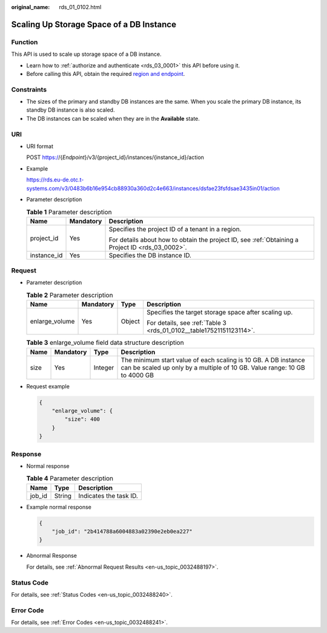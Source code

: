:original_name: rds_01_0102.html

.. _rds_01_0102:

Scaling Up Storage Space of a DB Instance
=========================================

Function
--------

This API is used to scale up storage space of a DB instance.

-  Learn how to :ref:`authorize and authenticate <rds_03_0001>` this API before using it.
-  Before calling this API, obtain the required `region and endpoint <https://docs.otc.t-systems.com/en-us/endpoint/index.html>`__.

Constraints
-----------

-  The sizes of the primary and standby DB instances are the same. When you scale the primary DB instance, its standby DB instance is also scaled.
-  The DB instances can be scaled when they are in the **Available** state.

URI
---

-  URI format

   POST https://{*Endpoint*}/v3/{project_id}/instances/{instance_id}/action

-  Example

   https://rds.eu-de.otc.t-systems.com/v3/0483b6b16e954cb88930a360d2c4e663/instances/dsfae23fsfdsae3435in01/action

-  Parameter description

   .. table:: **Table 1** Parameter description

      +-----------------------+-----------------------+--------------------------------------------------------------------------------------------------+
      | Name                  | Mandatory             | Description                                                                                      |
      +=======================+=======================+==================================================================================================+
      | project_id            | Yes                   | Specifies the project ID of a tenant in a region.                                                |
      |                       |                       |                                                                                                  |
      |                       |                       | For details about how to obtain the project ID, see :ref:`Obtaining a Project ID <rds_03_0002>`. |
      +-----------------------+-----------------------+--------------------------------------------------------------------------------------------------+
      | instance_id           | Yes                   | Specifies the DB instance ID.                                                                    |
      +-----------------------+-----------------------+--------------------------------------------------------------------------------------------------+

Request
-------

-  Parameter description

   .. table:: **Table 2** Parameter description

      +-----------------+-----------------+-----------------+---------------------------------------------------------------------+
      | Name            | Mandatory       | Type            | Description                                                         |
      +=================+=================+=================+=====================================================================+
      | enlarge_volume  | Yes             | Object          | Specifies the target storage space after scaling up.                |
      |                 |                 |                 |                                                                     |
      |                 |                 |                 | For details, see :ref:`Table 3 <rds_01_0102__table17521151123114>`. |
      +-----------------+-----------------+-----------------+---------------------------------------------------------------------+

   .. _rds_01_0102__table17521151123114:

   .. table:: **Table 3** enlarge_volume field data structure description

      +------+-----------+---------+---------------------------------------------------------------------------------------------------------------------------------------------+
      | Name | Mandatory | Type    | Description                                                                                                                                 |
      +======+===========+=========+=============================================================================================================================================+
      | size | Yes       | Integer | The minimum start value of each scaling is 10 GB. A DB instance can be scaled up only by a multiple of 10 GB. Value range: 10 GB to 4000 GB |
      +------+-----------+---------+---------------------------------------------------------------------------------------------------------------------------------------------+

-  Request example

   .. code-block:: text

      {
          "enlarge_volume": {
              "size": 400
          }
      }

Response
--------

-  Normal response

   .. table:: **Table 4** Parameter description

      ====== ====== ======================
      Name   Type   Description
      ====== ====== ======================
      job_id String Indicates the task ID.
      ====== ====== ======================

-  Example normal response

   .. code-block:: text

      {
          "job_id": "2b414788a6004883a02390e2eb0ea227"
      }

-  Abnormal Response

   For details, see :ref:`Abnormal Request Results <en-us_topic_0032488197>`.

Status Code
-----------

For details, see :ref:`Status Codes <en-us_topic_0032488240>`.

Error Code
----------

For details, see :ref:`Error Codes <en-us_topic_0032488241>`.
